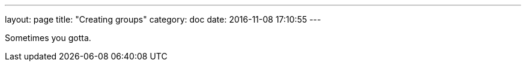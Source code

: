 ---
layout: page
title: "Creating groups"
category: doc
date: 2016-11-08 17:10:55
---

Sometimes you gotta.
